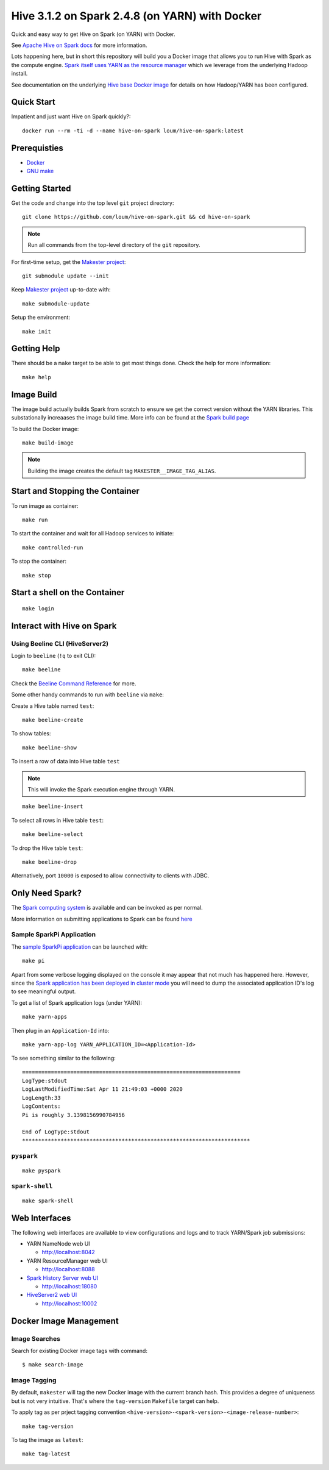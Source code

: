 ###############################################
Hive 3.1.2 on Spark 2.4.8 (on YARN) with Docker
###############################################

Quick and easy way to get Hive on Spark (on YARN) with Docker.

See `Apache Hive on Spark docs <https://cwiki.apache.org/confluence/display/Hive/Hive+on+Spark%3A+Getting+Started>`_ for more information.

Lots happening here, but in short this repository will build you a Docker image that allows you to run Hive with Spark as the compute engine.  `Spark itself uses YARN as the resource manager <https://spark.apache.org/docs/2.4.8/running-on-yarn.html>`_ which we leverage from the underlying Hadoop install.

See documentation on the underlying `Hive base Docker image <https://github.com/loum/hadoop-hive>`_ for details on how Hadoop/YARN has been configured.

************
Quick Start
************

Impatient and just want Hive on Spark quickly?::

  docker run --rm -ti -d --name hive-on-spark loum/hive-on-spark:latest

*************
Prerequisties
*************

- `Docker <https://docs.docker.com/install/>`_
- `GNU make <https://www.gnu.org/software/make/manual/make.html>`_

***************
Getting Started
***************

Get the code and change into the top level ``git`` project directory::

  git clone https://github.com/loum/hive-on-spark.git && cd hive-on-spark

.. note::

  Run all commands from the top-level directory of the ``git`` repository.

For first-time setup, get the `Makester project <https://github.com/loum/makester.git>`_::

  git submodule update --init

Keep `Makester project <https://github.com/loum/makester.git>`_ up-to-date with::

  make submodule-update

Setup the environment::

  make init

************
Getting Help
************

There should be a ``make`` target to be able to get most things done.  Check the help for more information::

  make help

***********
Image Build
***********

The image build actually builds Spark from scratch to ensure we get the correct version without the YARN libraries.  This substationally increaases the image build time.  More info can be found at the `Spark build page <http://spark.apache.org/docs/2.4.8/building-spark.html>`_

To build the Docker image::

  make build-image

.. note::

  Building the image creates the default tag ``MAKESTER__IMAGE_TAG_ALIAS``.

********************************
Start and Stopping the Container
********************************

To run image as container::

  make run

To start the container and wait for all Hadoop services to initiate::

  make controlled-run

To stop the container::

  make stop

******************************
Start a shell on the Container
******************************

::

  make login

***************************
Interact with Hive on Spark
***************************

Using Beeline CLI (HiveServer2)
===============================

Login to ``beeline`` (``!q`` to exit CLI)::

  make beeline

Check the `Beeline Command Reference <https://cwiki.apache.org/confluence/display/Hive/HiveServer2+Clients#HiveServer2Clients-Beeline%E2%80%93CommandL
ineShell>`_ for more.

Some other handy commands to run with ``beeline`` via ``make``:

Create a Hive table named ``test``::

  make beeline-create

To show tables::

  make beeline-show

To insert a row of data into Hive table ``test``

.. note::

  This will invoke the Spark execution engine through YARN.

::

  make beeline-insert

To select all rows in Hive table ``test``::

  make beeline-select

To drop the Hive table ``test``::

  make beeline-drop

Alternatively, port ``10000`` is exposed to allow connectivity to clients with JDBC.

****************
Only Need Spark?
****************

The `Spark computing system <https://spark.apache.org/docs/latest/index.html>`_ is available and can be invoked as per normal.

More information on submitting applications to Spark can be found `here <https://spark.apache.org/docs/2.4.8/submitting-applications.html>`_

Sample SparkPi Application
==========================

The `sample SparkPi application <https://spark.apache.org/docs/2.4.8/running-on-yarn.html#launching-spark-on-yarn>`_ can be launched with::

  make pi

Apart from some verbose logging displayed on the console it may appear that not much has happened here.  However, since the `Spark application has been deployed in cluster mode <https://spark.apache.org/docs/2.4.8/cluster-overview.html>`_ you will need to dump the associated application ID's log to see meaningful output.

To get a list of Spark application logs (under YARN)::

  make yarn-apps

Then plug in an ``Application-Id`` into::

  make yarn-app-log YARN_APPLICATION_ID=<Application-Id>

To see something similar to the following::

  ====================================================================
  LogType:stdout
  LogLastModifiedTime:Sat Apr 11 21:49:03 +0000 2020
  LogLength:33
  LogContents:
  Pi is roughly 3.1398156990784956
  
  End of LogType:stdout
  ***********************************************************************

``pyspark``
===========

::

  make pyspark

``spark-shell``
===============

::

  make spark-shell

**************
Web Interfaces
**************

The following web interfaces are available to view configurations and logs and to track YARN/Spark job submissions:

- YARN NameNode web UI

  - `<http://localhost:8042>`_

- YARN ResourceManager web UI

  - `<http://localhost:8088>`_

- `Spark History Server web UI <https://spark.apache.org/docs/2.4.8/monitoring.html>`_

  - `<http://localhost:18080>`_

- `HiveServer2 web UI <https://cwiki.apache.org/confluence/display/Hive/Setting+Up+HiveServer2#SettingUpHiveServer2-WebUIforHiveServer2>`_

  - `<http://localhost:10002>`_

***********************
Docker Image Management
***********************

Image Searches
==============

Search for existing Docker image tags with command::

  $ make search-image

Image Tagging
=============

By default, ``makester`` will tag the new Docker image with the current branch hash.  This provides a degree of uniqueness but is not very intuitive.  That's where the ``tag-version`` ``Makefile`` target can help.

To apply tag as per prject tagging convention ``<hive-version>-<spark-version>-<image-release-number>``::

  make tag-version

To tag the image as ``latest``::

  make tag-latest

